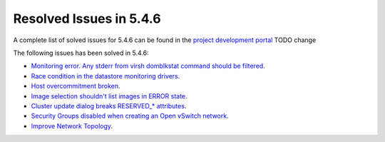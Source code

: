.. _resolved_issues_546:

Resolved Issues in 5.4.6
--------------------------------------------------------------------------------

A complete list of solved issues for 5.4.6 can be found in the `project development portal <https://github.com/OpenNebula/one/milestone/7?closed=1>`__ TODO change

The following issues has been solved in 5.4.6:

- `Monitoring error. Any stderr from virsh domblkstat command should be filtered <https://github.com/OpenNebula/one/issues/1524>`__.
- `Race condition in the datastore monitoring drivers <https://github.com/OpenNebula/one/issues/1361>`__.
- `Host overcommitment broken <https://github.com/OpenNebula/one/issues/1593>`__.
- `Image selection shouldn't list images in ERROR state <https://github.com/OpenNebula/one/issues/795>`__.
- `Cluster update dialog breaks RESERVED_* attributes <https://github.com/OpenNebula/one/issues/1468>`__.
- `Security Groups disabled when creating an Open vSwitch network <https://github.com/OpenNebula/one/issues/1491>`__.
- `Improve Network Topology <https://github.com/OpenNebula/one/issues/1517>`__.
